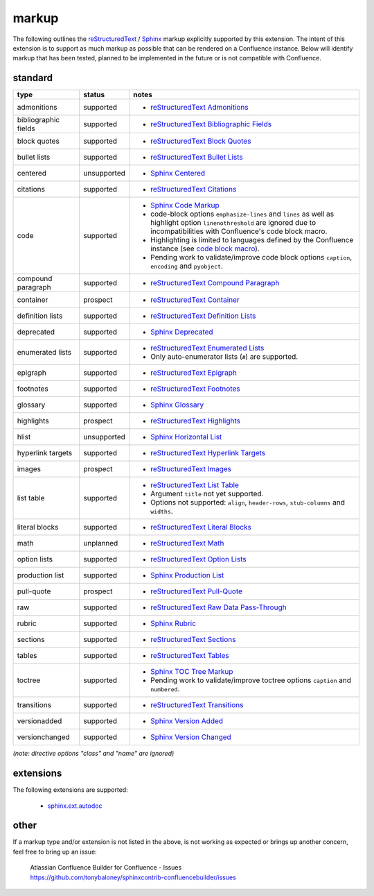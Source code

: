 markup
======

The following outlines the reStructuredText_ / Sphinx_ markup explicitly supported
by this extension. The intent of this extension is to support as much markup as
possible that can be rendered on a Confluence instance. Below will identify
markup that has been tested, planned to be implemented in the future or is not
compatible with Confluence.

standard
--------

.. keywords | planned, prospect, supported, unplanned, unsupported

====================== ============= =====
type                   status        notes
====================== ============= =====
admonitions            supported     - `reStructuredText Admonitions`_
bibliographic fields   supported     - `reStructuredText Bibliographic Fields`_
block quotes           supported     - `reStructuredText Block Quotes`_
bullet lists           supported     - `reStructuredText Bullet Lists`_
centered               unsupported   - `Sphinx Centered`_
citations              supported     - `reStructuredText Citations`_
code                   supported     - `Sphinx Code Markup`_
                                     - code-block options ``emphasize-lines``
                                       and ``lines`` as well as highlight option
                                       ``linenothreshold`` are ignored due to
                                       incompatibilities with Confluence's code
                                       block macro.
                                     - Highlighting is limited to languages
                                       defined by the Confluence instance (see
                                       `code block macro`_).
                                     - Pending work to validate/improve code
                                       block options ``caption``, ``encoding``
                                       and ``pyobject``.
compound paragraph     supported     - `reStructuredText Compound Paragraph`_
container              prospect      - `reStructuredText Container`_
definition lists       supported     - `reStructuredText Definition Lists`_
deprecated             supported     - `Sphinx Deprecated`_
enumerated lists       supported     - `reStructuredText Enumerated Lists`_
                                     - Only auto-enumerator lists (``#``) are
                                       supported.
epigraph               supported     - `reStructuredText Epigraph`_
footnotes              supported     - `reStructuredText Footnotes`_
glossary               supported     - `Sphinx Glossary`_
highlights             prospect      - `reStructuredText Highlights`_
hlist                  unsupported   - `Sphinx Horizontal List`_
hyperlink targets      supported     - `reStructuredText Hyperlink Targets`_
images                 prospect      - `reStructuredText Images`_
list table             supported     - `reStructuredText List Table`_
                                     - Argument ``title`` not yet supported.
                                     - Options not supported: ``align``,
                                       ``header-rows``, ``stub-columns`` and
                                       ``widths``.
literal blocks         supported     - `reStructuredText Literal Blocks`_
math                   unplanned     - `reStructuredText Math`_
option lists           supported     - `reStructuredText Option Lists`_
production list        supported     - `Sphinx Production List`_
pull-quote             prospect      - `reStructuredText Pull-Quote`_
raw                    supported     - `reStructuredText Raw Data Pass-Through`_
rubric                 supported     - `Sphinx Rubric`_
sections               supported     - `reStructuredText Sections`_
tables                 supported     - `reStructuredText Tables`_
toctree                supported     - `Sphinx TOC Tree Markup`_
                                     - Pending work to validate/improve toctree
                                       options ``caption`` and ``numbered``.
transitions            supported     - `reStructuredText Transitions`_
versionadded           supported     - `Sphinx Version Added`_
versionchanged         supported     - `Sphinx Version Changed`_
====================== ============= =====

*(note: directive options "class" and "name" are ignored)*

extensions
----------

The following extensions are supported:

 - `sphinx.ext.autodoc`_

other
-----

If a markup type and/or extension is not listed in the above, is not working as
expected or brings up another concern, feel free to bring up an issue:

    | Atlassian Confluence Builder for Confluence - Issues
    | https://github.com/tonybaloney/sphinxcontrib-confluencebuilder/issues

.. _code block macro: https://confluence.atlassian.com/confcloud/code-block-macro-724765175.html
.. _reStructuredText: http://docutils.sourceforge.net/rst.html
.. _reStructuredText Admonitions: http://docutils.sourceforge.net/docs/ref/rst/directives.html#admonitions
.. _reStructuredText Bibliographic Fields: http://docutils.sourceforge.net/docs/ref/rst/restructuredtext.html#bibliographic-fields
.. _reStructuredText Block Quotes: http://docutils.sourceforge.net/docs/ref/rst/restructuredtext.html#block-quotes
.. _reStructuredText Bullet Lists: http://docutils.sourceforge.net/docs/ref/rst/restructuredtext.html#bullet-lists
.. _reStructuredText Citations: http://docutils.sourceforge.net/docs/ref/rst/restructuredtext.html#citations
.. _reStructuredText Compound Paragraph: http://docutils.sourceforge.net/docs/ref/rst/directives.html#compound-paragraph
.. _reStructuredText Container: http://docutils.sourceforge.net/docs/ref/rst/directives.html#container
.. _reStructuredText Definition Lists: http://docutils.sourceforge.net/docs/ref/rst/restructuredtext.html#definition-lists
.. _reStructuredText Enumerated Lists: http://docutils.sourceforge.net/docs/ref/rst/restructuredtext.html#enumerated-lists
.. _reStructuredText Footnotes: http://docutils.sourceforge.net/docs/ref/rst/restructuredtext.html#footnotes
.. _reStructuredText Epigraph: http://docutils.sourceforge.net/docs/ref/rst/directives.html#epigraph
.. _reStructuredText Highlights: http://docutils.sourceforge.net/docs/ref/rst/directives.html#highlights
.. _reStructuredText Hyperlink Targets: http://docutils.sourceforge.net/docs/ref/rst/restructuredtext.html#hyperlink-targets
.. _reStructuredText Images: http://docutils.sourceforge.net/docs/ref/rst/directives.html#images
.. _reStructuredText List Table: http://docutils.sourceforge.net/docs/ref/rst/directives.html#list-table
.. _reStructuredText Literal Blocks: http://docutils.sourceforge.net/docs/ref/rst/restructuredtext.html#literal-blocks
.. _reStructuredText Math: http://docutils.sourceforge.net/docs/ref/rst/directives.html#math
.. _reStructuredText Option Lists: http://docutils.sourceforge.net/docs/ref/rst/restructuredtext.html#option-lists
.. _reStructuredText Pull-Quote: http://docutils.sourceforge.net/docs/ref/rst/directives.html#pull-quote
.. _reStructuredText Raw Data Pass-Through: http://docutils.sourceforge.net/docs/ref/rst/directives.html#raw-data-pass-through
.. _reStructuredText Sections: http://docutils.sourceforge.net/docs/ref/rst/restructuredtext.html#sections
.. _reStructuredText Tables: http://docutils.sourceforge.net/docs/ref/rst/restructuredtext.html#tables
.. _reStructuredText Transitions: http://docutils.sourceforge.net/docs/ref/rst/restructuredtext.html#transitions
.. _Sphinx: http://sphinx-doc.org/
.. _Sphinx Centered: http://www.sphinx-doc.org/en/stable/markup/para.html#directive-centered
.. _Sphinx Code Markup: http://www.sphinx-doc.org/en/stable/markup/code.html
.. _Sphinx Deprecated: http://www.sphinx-doc.org/en/stable/markup/para.html#directive-deprecated
.. _Sphinx Glossary: http://www.sphinx-doc.org/en/stable/markup/para.html#directive-glossary
.. _Sphinx Paragraph-level Markup: http://www.sphinx-doc.org/en/stable/markup/para.html
.. _Sphinx Production List: http://www.sphinx-doc.org/en/stable/markup/para.html#directive-productionlist
.. _Sphinx Horizontal List: http://www.sphinx-doc.org/en/stable/markup/para.html#directive-hlist
.. _Sphinx Rubric: http://www.sphinx-doc.org/en/stable/markup/para.html#directive-rubric
.. _Sphinx TOC Tree Markup: http://www.sphinx-doc.org/en/stable/markup/toctree.html
.. _Sphinx Version Added: http://www.sphinx-doc.org/en/stable/markup/para.html#directive-versionadded
.. _Sphinx Version Changed: http://www.sphinx-doc.org/en/stable/markup/para.html#directive-versionchanged
.. _sphinx.ext.autodoc: http://www.sphinx-doc.org/en/stable/ext/autodoc.html
